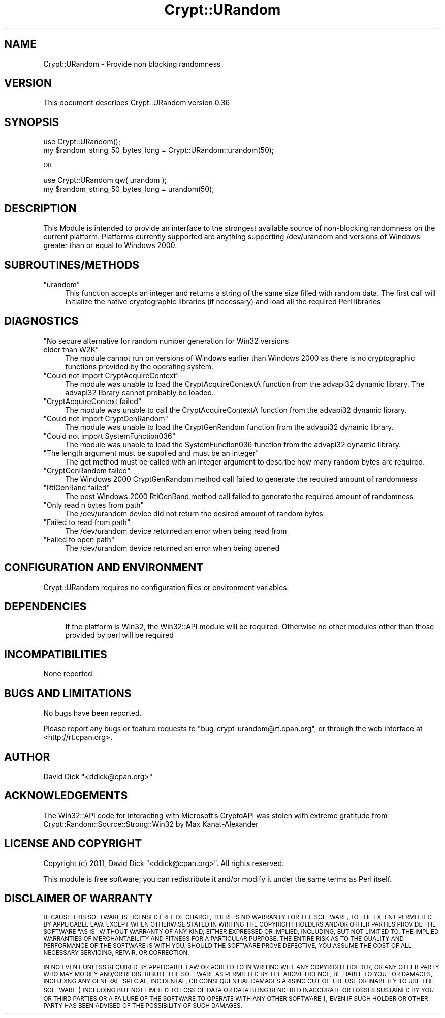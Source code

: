 .\" Automatically generated by Pod::Man 4.10 (Pod::Simple 3.35)
.\"
.\" Standard preamble:
.\" ========================================================================
.de Sp \" Vertical space (when we can't use .PP)
.if t .sp .5v
.if n .sp
..
.de Vb \" Begin verbatim text
.ft CW
.nf
.ne \\$1
..
.de Ve \" End verbatim text
.ft R
.fi
..
.\" Set up some character translations and predefined strings.  \*(-- will
.\" give an unbreakable dash, \*(PI will give pi, \*(L" will give a left
.\" double quote, and \*(R" will give a right double quote.  \*(C+ will
.\" give a nicer C++.  Capital omega is used to do unbreakable dashes and
.\" therefore won't be available.  \*(C` and \*(C' expand to `' in nroff,
.\" nothing in troff, for use with C<>.
.tr \(*W-
.ds C+ C\v'-.1v'\h'-1p'\s-2+\h'-1p'+\s0\v'.1v'\h'-1p'
.ie n \{\
.    ds -- \(*W-
.    ds PI pi
.    if (\n(.H=4u)&(1m=24u) .ds -- \(*W\h'-12u'\(*W\h'-12u'-\" diablo 10 pitch
.    if (\n(.H=4u)&(1m=20u) .ds -- \(*W\h'-12u'\(*W\h'-8u'-\"  diablo 12 pitch
.    ds L" ""
.    ds R" ""
.    ds C` ""
.    ds C' ""
'br\}
.el\{\
.    ds -- \|\(em\|
.    ds PI \(*p
.    ds L" ``
.    ds R" ''
.    ds C`
.    ds C'
'br\}
.\"
.\" Escape single quotes in literal strings from groff's Unicode transform.
.ie \n(.g .ds Aq \(aq
.el       .ds Aq '
.\"
.\" If the F register is >0, we'll generate index entries on stderr for
.\" titles (.TH), headers (.SH), subsections (.SS), items (.Ip), and index
.\" entries marked with X<> in POD.  Of course, you'll have to process the
.\" output yourself in some meaningful fashion.
.\"
.\" Avoid warning from groff about undefined register 'F'.
.de IX
..
.nr rF 0
.if \n(.g .if rF .nr rF 1
.if (\n(rF:(\n(.g==0)) \{\
.    if \nF \{\
.        de IX
.        tm Index:\\$1\t\\n%\t"\\$2"
..
.        if !\nF==2 \{\
.            nr % 0
.            nr F 2
.        \}
.    \}
.\}
.rr rF
.\" ========================================================================
.\"
.IX Title "Crypt::URandom 3"
.TH Crypt::URandom 3 "2021-05-28" "perl v5.28.0" "User Contributed Perl Documentation"
.\" For nroff, turn off justification.  Always turn off hyphenation; it makes
.\" way too many mistakes in technical documents.
.if n .ad l
.nh
.SH "NAME"
Crypt::URandom \- Provide non blocking randomness
.SH "VERSION"
.IX Header "VERSION"
This document describes Crypt::URandom version 0.36
.SH "SYNOPSIS"
.IX Header "SYNOPSIS"
.Vb 1
\&    use Crypt::URandom();
\&
\&    my $random_string_50_bytes_long = Crypt::URandom::urandom(50);
.Ve
.PP
\&\s-1OR\s0
.PP
.Vb 1
\&    use Crypt::URandom qw( urandom );
\&
\&    my $random_string_50_bytes_long = urandom(50);
.Ve
.SH "DESCRIPTION"
.IX Header "DESCRIPTION"
This Module is intended to provide
an interface to the strongest available source of non-blocking 
randomness on the current platform.  Platforms currently supported are
anything supporting /dev/urandom and versions of Windows greater than 
or equal to Windows 2000.
.SH "SUBROUTINES/METHODS"
.IX Header "SUBROUTINES/METHODS"
.ie n .IP """urandom""" 4
.el .IP "\f(CWurandom\fR" 4
.IX Item "urandom"
This function accepts an integer and returns a string of the same size
filled with random data.  The first call will initialize the native 
cryptographic libraries (if necessary) and load all the required Perl libraries
.SH "DIAGNOSTICS"
.IX Header "DIAGNOSTICS"
.ie n .IP """No secure alternative for random number generation for Win32 versions older than W2K""" 4
.el .IP "\f(CWNo secure alternative for random number generation for Win32 versions older than W2K\fR" 4
.IX Item "No secure alternative for random number generation for Win32 versions older than W2K"
The module cannot run on versions of Windows earlier than Windows 2000 as there is no
cryptographic functions provided by the operating system.
.ie n .IP """Could not import CryptAcquireContext""" 4
.el .IP "\f(CWCould not import CryptAcquireContext\fR" 4
.IX Item "Could not import CryptAcquireContext"
The module was unable to load the CryptAcquireContextA function from the 
advapi32 dynamic library.  The advapi32 library cannot probably be loaded.
.ie n .IP """CryptAcquireContext failed""" 4
.el .IP "\f(CWCryptAcquireContext failed\fR" 4
.IX Item "CryptAcquireContext failed"
The module was unable to call the CryptAcquireContextA function from the
advapi32 dynamic library.
.ie n .IP """Could not import CryptGenRandom""" 4
.el .IP "\f(CWCould not import CryptGenRandom\fR" 4
.IX Item "Could not import CryptGenRandom"
The module was unable to load the CryptGenRandom function from the 
advapi32 dynamic library.
.ie n .IP """Could not import SystemFunction036""" 4
.el .IP "\f(CWCould not import SystemFunction036\fR" 4
.IX Item "Could not import SystemFunction036"
The module was unable to load the SystemFunction036 function from the 
advapi32 dynamic library.
.ie n .IP """The length argument must be supplied and must be an integer""" 4
.el .IP "\f(CWThe length argument must be supplied and must be an integer\fR" 4
.IX Item "The length argument must be supplied and must be an integer"
The get method must be called with an integer argument to describe how many
random bytes are required.
.ie n .IP """CryptGenRandom failed""" 4
.el .IP "\f(CWCryptGenRandom failed\fR" 4
.IX Item "CryptGenRandom failed"
The Windows 2000 CryptGenRandom method call failed to generate the required
amount of randomness
.ie n .IP """RtlGenRand failed""" 4
.el .IP "\f(CWRtlGenRand failed\fR" 4
.IX Item "RtlGenRand failed"
The post Windows 2000 RtlGenRand method call failed to generate the required
amount of randomness
.ie n .IP """Only read n bytes from path""" 4
.el .IP "\f(CWOnly read n bytes from path\fR" 4
.IX Item "Only read n bytes from path"
The /dev/urandom device did not return the desired amount of random bytes
.ie n .IP """Failed to read from path""" 4
.el .IP "\f(CWFailed to read from path\fR" 4
.IX Item "Failed to read from path"
The /dev/urandom device returned an error when being read from
.ie n .IP """Failed to open path""" 4
.el .IP "\f(CWFailed to open path\fR" 4
.IX Item "Failed to open path"
The /dev/urandom device returned an error when being opened
.SH "CONFIGURATION AND ENVIRONMENT"
.IX Header "CONFIGURATION AND ENVIRONMENT"
Crypt::URandom requires no configuration files or environment variables.
.SH "DEPENDENCIES"
.IX Header "DEPENDENCIES"
.RS 4
If the platform is Win32, the Win32::API module will be required.  Otherwise
no other modules other than those provided by perl will be required
.RE
.SH "INCOMPATIBILITIES"
.IX Header "INCOMPATIBILITIES"
None reported.
.SH "BUGS AND LIMITATIONS"
.IX Header "BUGS AND LIMITATIONS"
No bugs have been reported.
.PP
Please report any bugs or feature requests to
\&\f(CW\*(C`bug\-crypt\-urandom@rt.cpan.org\*(C'\fR, or through the web interface at
<http://rt.cpan.org>.
.SH "AUTHOR"
.IX Header "AUTHOR"
David Dick  \f(CW\*(C`<ddick@cpan.org>\*(C'\fR
.SH "ACKNOWLEDGEMENTS"
.IX Header "ACKNOWLEDGEMENTS"
The Win32::API code for interacting with Microsoft's CryptoAPI was stolen with extreme
gratitude from Crypt::Random::Source::Strong::Win32 by Max Kanat-Alexander
.SH "LICENSE AND COPYRIGHT"
.IX Header "LICENSE AND COPYRIGHT"
Copyright (c) 2011, David Dick \f(CW\*(C`<ddick@cpan.org>\*(C'\fR. All rights reserved.
.PP
This module is free software; you can redistribute it and/or
modify it under the same terms as Perl itself.
.SH "DISCLAIMER OF WARRANTY"
.IX Header "DISCLAIMER OF WARRANTY"
\&\s-1BECAUSE THIS SOFTWARE IS LICENSED FREE OF CHARGE, THERE IS NO WARRANTY
FOR THE SOFTWARE, TO THE EXTENT PERMITTED BY APPLICABLE LAW. EXCEPT WHEN
OTHERWISE STATED IN WRITING THE COPYRIGHT HOLDERS AND/OR OTHER PARTIES
PROVIDE THE SOFTWARE \*(L"AS IS\*(R" WITHOUT WARRANTY OF ANY KIND, EITHER
EXPRESSED OR IMPLIED, INCLUDING, BUT NOT LIMITED TO, THE IMPLIED
WARRANTIES OF MERCHANTABILITY AND FITNESS FOR A PARTICULAR PURPOSE. THE
ENTIRE RISK AS TO THE QUALITY AND PERFORMANCE OF THE SOFTWARE IS WITH
YOU. SHOULD THE SOFTWARE PROVE DEFECTIVE, YOU ASSUME THE COST OF ALL
NECESSARY SERVICING, REPAIR, OR CORRECTION.\s0
.PP
\&\s-1IN NO EVENT UNLESS REQUIRED BY APPLICABLE LAW OR AGREED TO IN WRITING
WILL ANY COPYRIGHT HOLDER, OR ANY OTHER PARTY WHO MAY MODIFY AND/OR
REDISTRIBUTE THE SOFTWARE AS PERMITTED BY THE ABOVE LICENCE, BE
LIABLE TO YOU FOR DAMAGES, INCLUDING ANY GENERAL, SPECIAL, INCIDENTAL,
OR CONSEQUENTIAL DAMAGES ARISING OUT OF THE USE OR INABILITY TO USE
THE SOFTWARE\s0 (\s-1INCLUDING BUT NOT LIMITED TO LOSS OF DATA OR DATA BEING
RENDERED INACCURATE OR LOSSES SUSTAINED BY YOU OR THIRD PARTIES OR A
FAILURE OF THE SOFTWARE TO OPERATE WITH ANY OTHER SOFTWARE\s0), \s-1EVEN IF
SUCH HOLDER OR OTHER PARTY HAS BEEN ADVISED OF THE POSSIBILITY OF
SUCH DAMAGES.\s0
